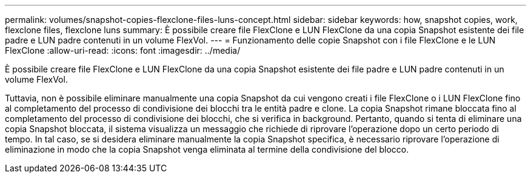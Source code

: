 ---
permalink: volumes/snapshot-copies-flexclone-files-luns-concept.html 
sidebar: sidebar 
keywords: how, snapshot copies, work, flexclone files, flexclone luns 
summary: È possibile creare file FlexClone e LUN FlexClone da una copia Snapshot esistente dei file padre e LUN padre contenuti in un volume FlexVol. 
---
= Funzionamento delle copie Snapshot con i file FlexClone e le LUN FlexClone
:allow-uri-read: 
:icons: font
:imagesdir: ../media/


[role="lead"]
È possibile creare file FlexClone e LUN FlexClone da una copia Snapshot esistente dei file padre e LUN padre contenuti in un volume FlexVol.

Tuttavia, non è possibile eliminare manualmente una copia Snapshot da cui vengono creati i file FlexClone o i LUN FlexClone fino al completamento del processo di condivisione dei blocchi tra le entità padre e clone. La copia Snapshot rimane bloccata fino al completamento del processo di condivisione dei blocchi, che si verifica in background. Pertanto, quando si tenta di eliminare una copia Snapshot bloccata, il sistema visualizza un messaggio che richiede di riprovare l'operazione dopo un certo periodo di tempo. In tal caso, se si desidera eliminare manualmente la copia Snapshot specifica, è necessario riprovare l'operazione di eliminazione in modo che la copia Snapshot venga eliminata al termine della condivisione del blocco.
